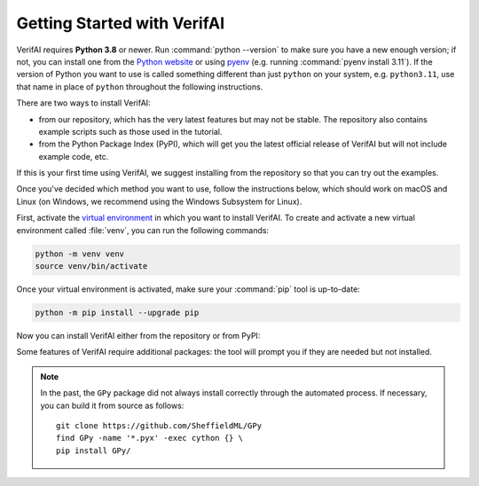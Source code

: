 ############################################
Getting Started with VerifAI
############################################

VerifAI requires **Python 3.8** or newer.
Run :command:`python --version` to make sure you have a new enough version; if not, you can install one from the `Python website <https://www.python.org/downloads/>`_ or using `pyenv <https://github.com/pyenv/pyenv>`_ (e.g. running :command:`pyenv install 3.11`).
If the version of Python you want to use is called something different than just ``python`` on your system, e.g. ``python3.11``, use that name in place of ``python`` throughout the following instructions.

There are two ways to install VerifAI:

* from our repository, which has the very latest features but may not be stable. The repository also contains example scripts such as those used in the tutorial.

* from the Python Package Index (PyPI), which will get you the latest official release of VerifAI but will not include example code, etc.

If this is your first time using VerifAI, we suggest installing from the repository so that you can try out the examples.

Once you've decided which method you want to use, follow the instructions below, which should work on macOS and Linux (on Windows, we recommend using the Windows Subsystem for Linux).

First, activate the `virtual environment <https://docs.python.org/3/tutorial/venv.html>`_ in which you want to install VerifAI.
To create and activate a new virtual environment called :file:`venv`, you can run the following commands:

.. code-block:: text

	python -m venv venv
	source venv/bin/activate

Once your virtual environment is activated, make sure your :command:`pip` tool is up-to-date:

.. code-block:: text

	python -m pip install --upgrade pip

Now you can install VerifAI either from the repository or from PyPI:

.. tabs::

	.. tab:: Repository

		The following commands will clone the `VerifAI repository <https://github.com/BerkeleyLearnVerify/VerifAI>`_ into a folder called :file:`VerifAI` and install VerifAI from there.
		It is an "editable install", so if you later update the repository with :command:`git pull` or make changes to the code yourself, you won't need to reinstall VerifAI.

		.. code-block:: text

			git clone https://github.com/BerkeleyLearnVerify/VerifAI
			cd VerifAI
			python -m pip install -e .

	.. tab:: PyPI

		The following command will install the latest full release of Scenic from `PyPI <https://pypi.org/project/verifai/>`_:

		.. code-block:: text

			python -m pip install verifai

		Note that this command skips experimental alpha and beta releases, preferring stable versions.
		If you want to get the very latest version available on PyPI (which may still be behind the repository), run:

		.. code-block:: text

			python -m pip install --pre verifai

		You can also install specific versions with a command like:

		.. code-block:: text

			python -m pip install verifai==2.1.0b1

Some features of VerifAI require additional packages: the tool will prompt you if they are needed but not installed.

.. note::

	In the past, the ``GPy`` package did not always install correctly through the automated process. If necessary, you can build it from source as follows::

		git clone https://github.com/SheffieldML/GPy
		find GPy -name '*.pyx' -exec cython {} \
		pip install GPy/
